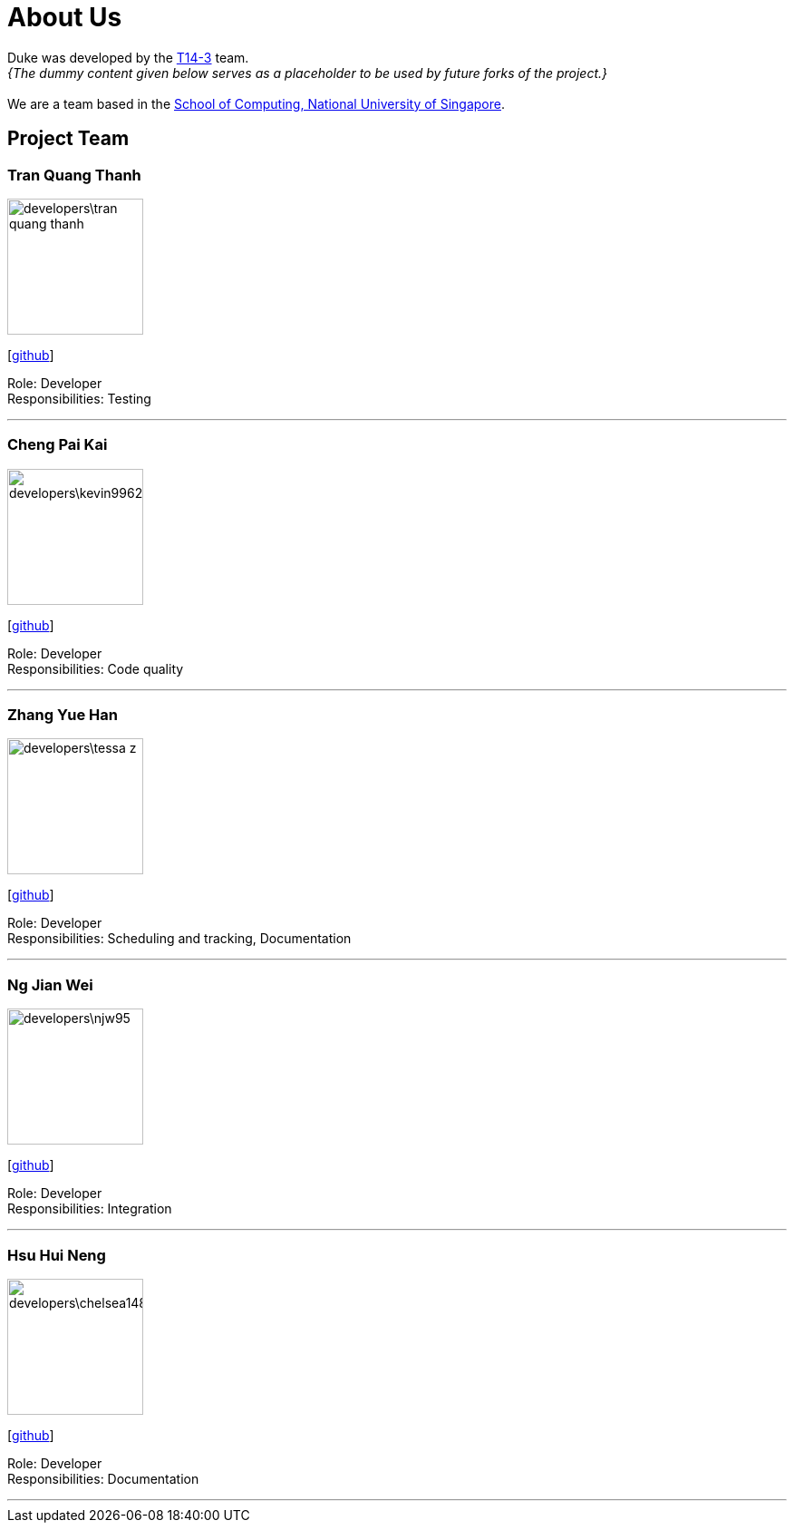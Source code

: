 = About Us
:site-section: AboutUs
:relfileprefix: team/
:imagesDir: images
:stylesDir: stylesheets

Duke was developed by the https://github.com/AY1920S1-CS2113-T14-3[T14-3] team. +
_{The dummy content given below serves as a placeholder to be used by future forks of the project.}_ +
{empty} +
We are a team based in the http://www.comp.nus.edu.sg[School of Computing, National University of Singapore].

== Project Team

=== Tran Quang Thanh
image::developers\tran-quang-thanh.png[width="150", align="left"]
{empty}[https://github.com/tran-quang-thanh[github]] 

Role: Developer +
Responsibilities: Testing

'''

=== Cheng Pai Kai 
image::developers\kevin996231.png[width="150", align="left"]
{empty}[https://github.com/kevin996231[github]] 

Role: Developer +
Responsibilities: Code quality

'''

=== Zhang Yue Han
image::developers\tessa-z.png[width="150", align="left"]
{empty}[https://github.com/tessa-z[github]] 

Role: Developer +
Responsibilities: Scheduling and tracking, Documentation

'''

=== Ng Jian Wei
image::developers\njw95.png[width="150", align="left"]
{empty}[https://github.com/njw95[github]] 

Role: Developer +
Responsibilities: Integration

'''

=== Hsu Hui Neng
image::developers\chelsea148629.png[width="150", align="left"]
{empty}[https://github.com/chelsea148629[github]] 

Role: Developer +
Responsibilities: Documentation

'''
